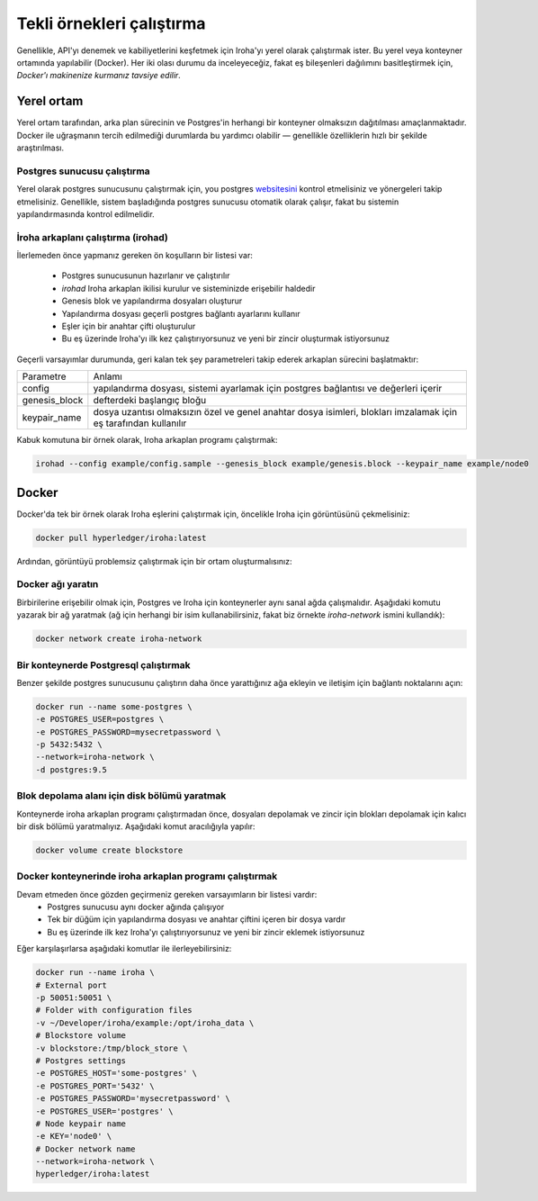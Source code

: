 ==========================
Tekli örnekleri çalıştırma
==========================

Genellikle, API'yı denemek ve kabiliyetlerini keşfetmek için Iroha'yı yerel olarak çalıştırmak ister.
Bu yerel veya konteyner ortamında yapılabilir (Docker).
Her iki olası durumu da inceleyeceğiz,
fakat eş bileşenleri dağılımını basitleştirmek için, *Docker'ı makinenize kurmanız tavsiye edilir*.

Yerel ortam
-----------

Yerel ortam tarafından, arka plan sürecinin ve Postgres'in herhangi bir konteyner olmaksızın dağıtılması amaçlanmaktadır.
Docker ile uğraşmanın tercih edilmediği durumlarda bu yardımcı olabilir — genellikle özelliklerin hızlı bir şekilde araştırılması.

Postgres sunucusu çalıştırma
""""""""""""""""""""""""""""

Yerel olarak postgres sunucusunu çalıştırmak için, you postgres `websitesini <https://www.postgresql.org/docs/current/static/server-start.html>`__ kontrol etmelisiniz ve yönergeleri takip etmelisiniz.
Genellikle, sistem başladığında postgres sunucusu otomatik olarak çalışır, fakat bu sistemin yapılandırmasında kontrol edilmelidir.


İroha arkaplanı çalıştırma (irohad)
"""""""""""""""""""""""""""""""""""

İlerlemeden önce yapmanız gereken ön koşulların bir listesi var:

 * Postgres sunucusunun hazırlanır ve çalıştırılır
 * `irohad` Iroha arkaplan ikilisi kurulur ve sisteminizde erişebilir haldedir
 * Genesis blok ve yapılandırma dosyaları oluşturur
 * Yapılandırma dosyası geçerli postgres bağlantı ayarlarını kullanır
 * Eşler için bir anahtar çifti oluşturulur
 * Bu eş üzerinde Iroha'yı ilk kez çalıştırıyorsunuz ve yeni bir zincir oluşturmak istiyorsunuz

.. İpucu:: Varsayımlar listesindekiyle aynı olmayan birşey var mı? Lütfen, :ref:`deploy_troubles` bölümüne bakınız.

Geçerli varsayımlar durumunda, geri kalan tek şey parametreleri takip ederek arkaplan sürecini başlatmaktır:

+---------------+-----------------------------------------------------------------+
| Parametre     | Anlamı                                                          |
+---------------+-----------------------------------------------------------------+
| config        | yapılandırma dosyası, sistemi ayarlamak için postgres           |
|               | bağlantısı ve değerleri içerir                                  |
+---------------+-----------------------------------------------------------------+
| genesis_block | defterdeki başlangıç bloğu                                      |
+---------------+-----------------------------------------------------------------+
| keypair_name  | dosya uzantısı olmaksızın özel ve genel anahtar dosya isimleri, |
|               | blokları imzalamak için eş tarafından kullanılır                |
+---------------+-----------------------------------------------------------------+

.. Dikkat:: Defterde zaten mevcut bloklar ile `--genesis_block` kullanarak yeni genesis bloklarını belirlemek için `--overwrite_ledger` bayrağının ayarlanması gerekir. Aksi takdirde arkaplan programı başarısız olur.

Kabuk komutuna bir örnek olarak, Iroha arkaplan programı çalıştırmak:

.. code-block:: shell

    irohad --config example/config.sample --genesis_block example/genesis.block --keypair_name example/node0

.. Not:: `HL Ursa support <../integrations/index.html#hyperledger-ursa>`_ ile oluşturulmuş bir Iroha çalıştırıyorsanız lütfen `example/ursa-keys/`'deki örnek anahtarlar ve genesis blokları edinin.

.. Dikkat:: Arkaplan programını durdurduysanız ve var olan zincirleri kullanmayı istiyorsanız — genesis blok parametresini geçmemelisiniz.


Docker
------

Docker'da tek bir örnek olarak Iroha eşlerini çalıştırmak için, öncelikle Iroha için görüntüsünü çekmelisiniz:

.. code-block:: shell

    docker pull hyperledger/iroha:latest

.. İpucu:: En son kararlı sürüm için *en son* etiketi kullanın ve en son geliştirme sürümü için *geliştirin*

Ardından, görüntüyü problemsiz çalıştırmak için bir ortam oluşturmalısınız:

Docker ağı yaratın
""""""""""""""""""

Birbirilerine erişebilir olmak için, Postgres ve Iroha için konteynerler aynı sanal ağda çalışmalıdır.
Aşağıdaki komutu yazarak bir ağ yaratmak (ağ için herhangi bir isim kullanabilirsiniz, fakat biz örnekte *iroha-network* ismini kullandık):

.. code-block:: shell

    docker network create iroha-network

Bir konteynerde Postgresql çalıştırmak
"""""""""""""""""""""""""""""""""""""""

Benzer şekilde postgres sunucusunu çalıştırın daha önce yarattığınız ağa ekleyin ve iletişim için bağlantı noktalarını açın:

.. code-block:: shell

    docker run --name some-postgres \
    -e POSTGRES_USER=postgres \
    -e POSTGRES_PASSWORD=mysecretpassword \
    -p 5432:5432 \
    --network=iroha-network \
    -d postgres:9.5

Blok depolama alanı için disk bölümü yaratmak
"""""""""""""""""""""""""""""""""""""""""""""

Konteynerde iroha arkaplan programı çalıştırmadan önce, dosyaları depolamak ve zincir için blokları depolamak için kalıcı bir disk bölümü yaratmalıyız.
Aşağıdaki komut aracılığıyla yapılır:

.. code-block:: shell

    docker volume create blockstore

Docker konteynerinde iroha arkaplan programı çalıştırmak 
"""""""""""""""""""""""""""""""""""""""""""""""""""""""""

Devam etmeden önce gözden geçirmeniz gereken varsayımların bir listesi vardır:
 * Postgres sunucusu aynı docker ağında çalışıyor
 * Tek bir düğüm için yapılandırma dosyası ve anahtar çiftini içeren bir dosya vardır 
 * Bu eş üzerinde ilk kez Iroha'yı çalıştırıyorsunuz ve yeni bir zincir eklemek istiyorsunuz

Eğer karşılaşırlarsa aşağıdaki komutlar ile ilerleyebilirsiniz:

.. code-block:: shell

    docker run --name iroha \
    # External port
    -p 50051:50051 \
    # Folder with configuration files
    -v ~/Developer/iroha/example:/opt/iroha_data \
    # Blockstore volume
    -v blockstore:/tmp/block_store \
    # Postgres settings
    -e POSTGRES_HOST='some-postgres' \
    -e POSTGRES_PORT='5432' \
    -e POSTGRES_PASSWORD='mysecretpassword' \
    -e POSTGRES_USER='postgres' \
    # Node keypair name
    -e KEY='node0' \
    # Docker network name
    --network=iroha-network \
    hyperledger/iroha:latest

